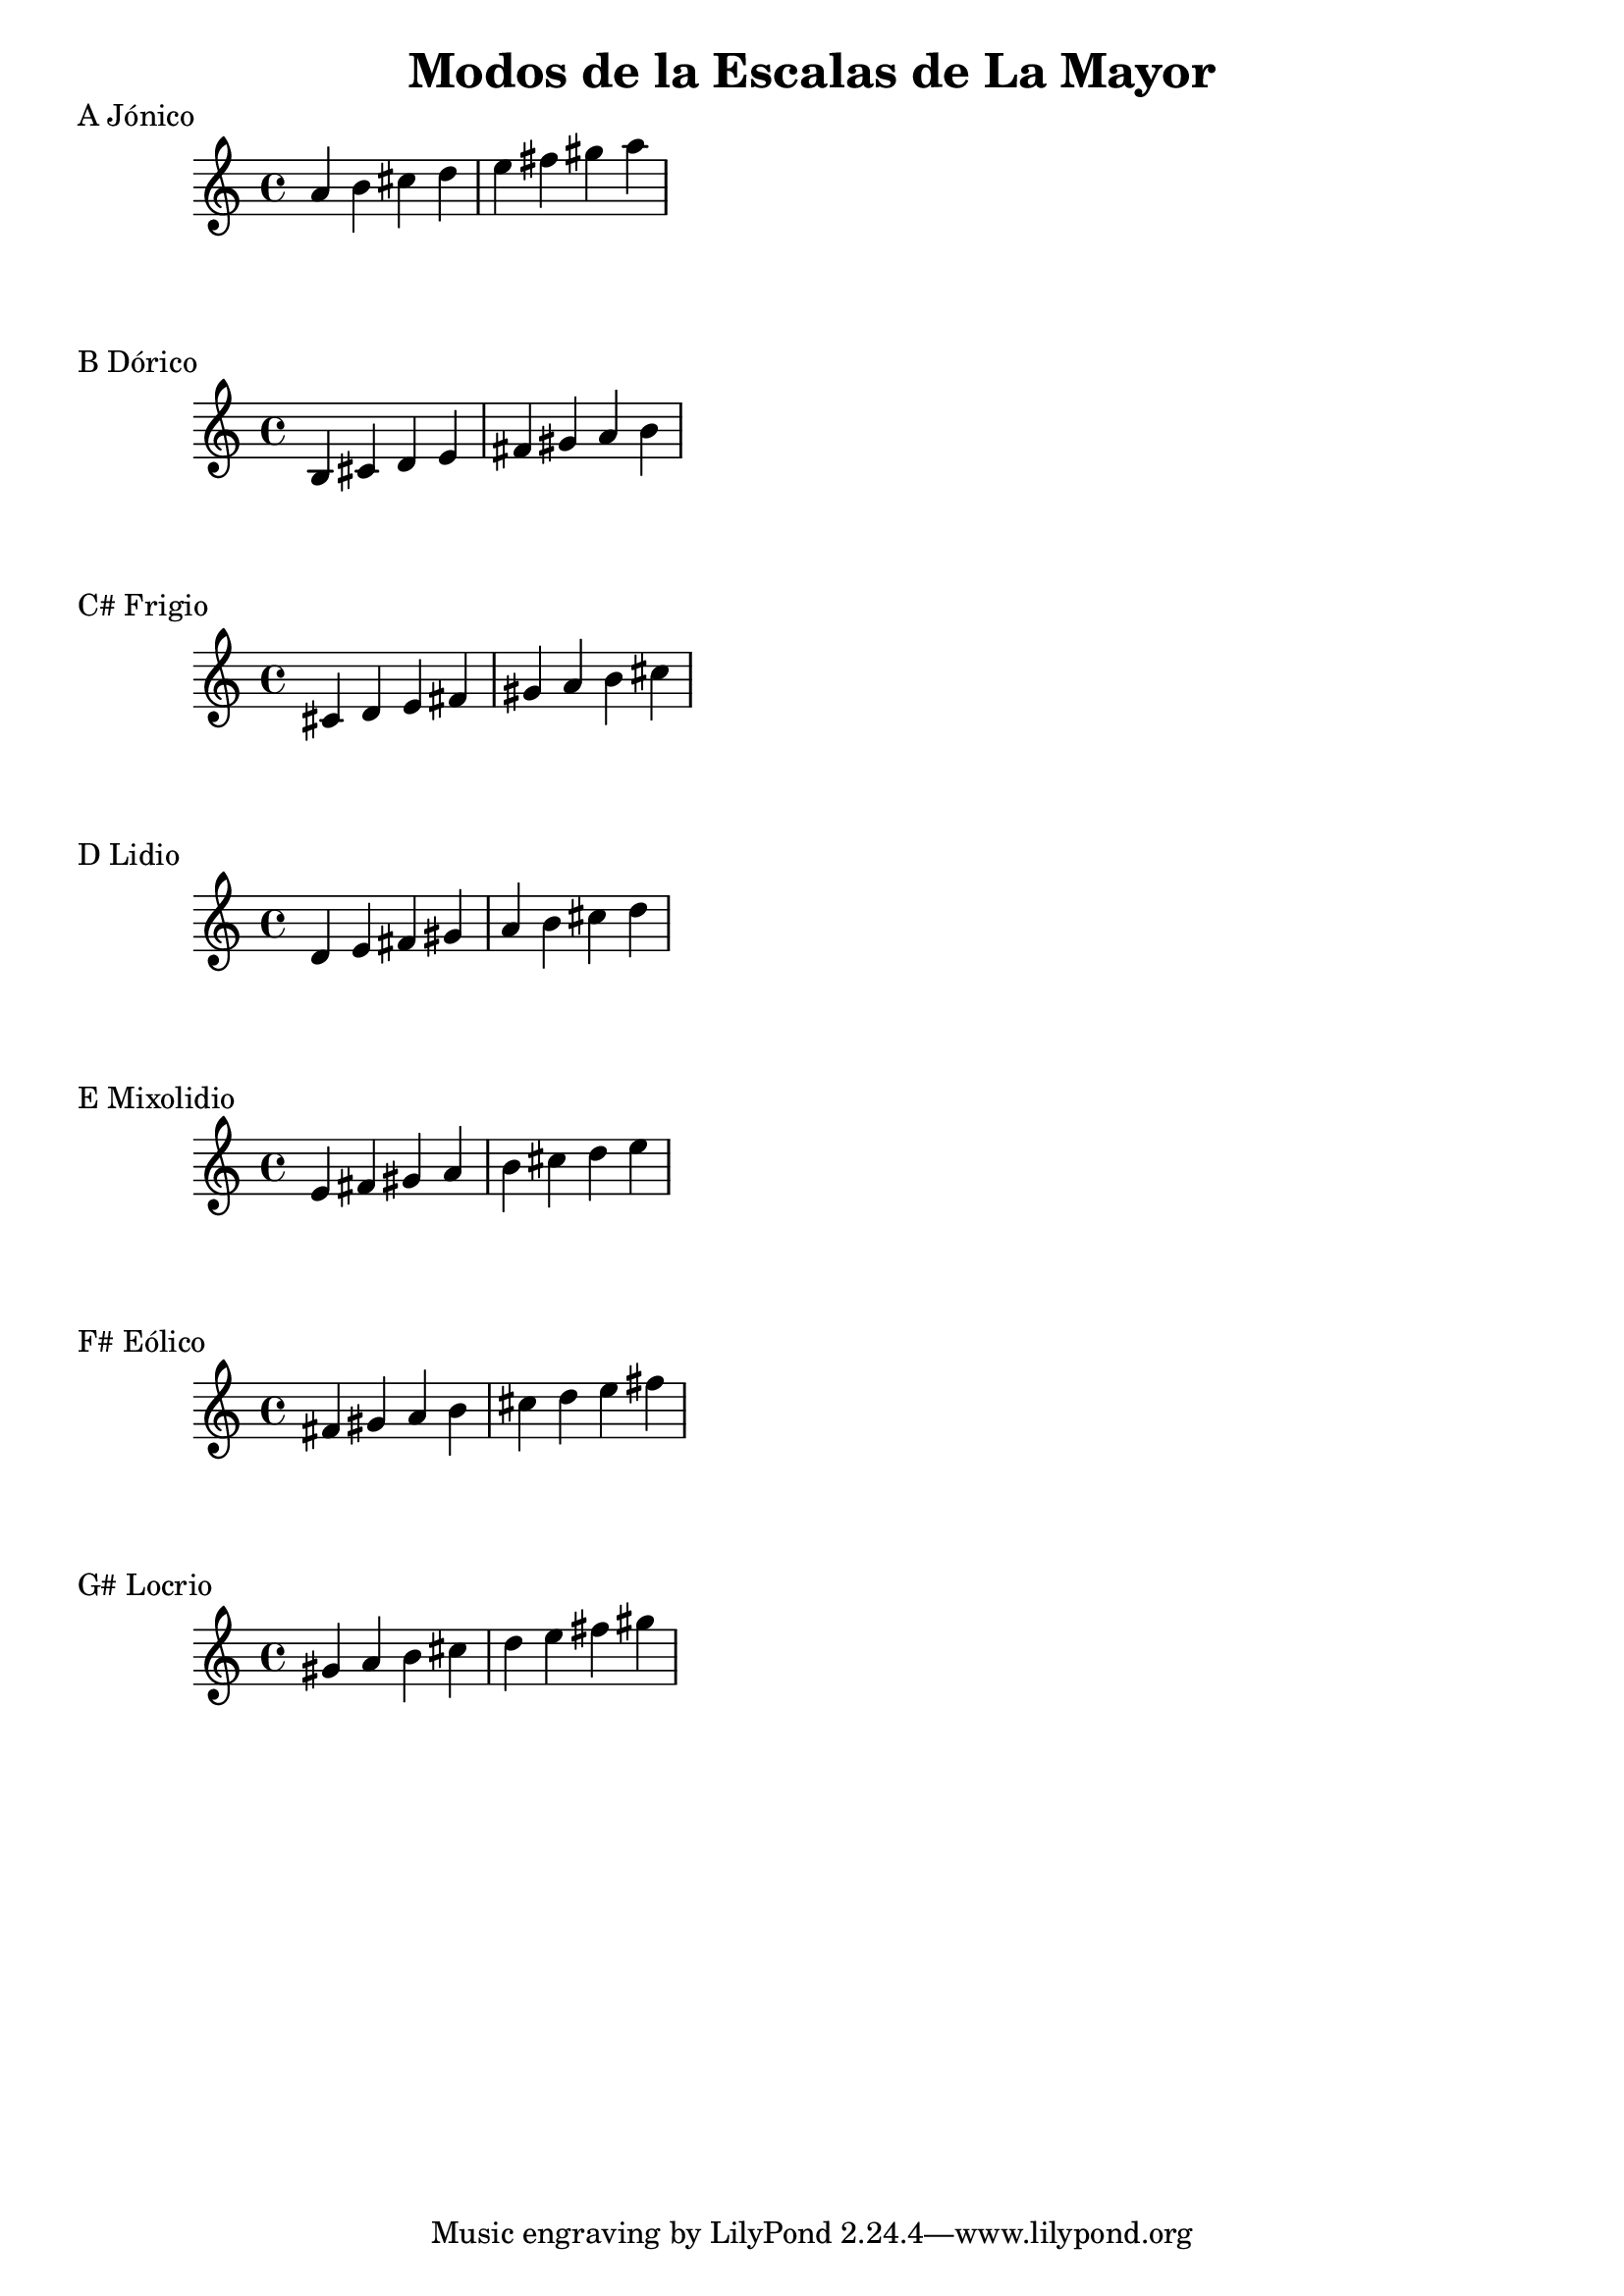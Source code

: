 \header {
  title = "Modos de la Escalas de La Mayor"
}
% Do Mayor Jonico
\score {
  \header {
     piece = "A Jónico"
  }
  \relative c'' {
    a b cis d e fis gis a
  }
}
%
\score {
  \header {
     piece = "B Dórico"
  }
  \relative c' {
   b cis d e fis gis a b
  }
}

% 
\score {
  \header {
     piece = "C# Frigio"
  }
  \relative c' {
  cis d e fis gis a b cis
    }
}

%
\score {
  \header {
     piece = "D Lidio"
  }
  \relative c'{
  d e fis gis a b cis d
  }
}

% 
\score {
  \header {
     piece = "E Mixolidio"
  }
  \relative c' {
   e fis gis a b cis d e
  }
}

%
\score {
  \header {
     piece = "F# Eólico"
  }
  \relative c' {
   fis gis a b cis d e fis
  }
}

%
\score {
  \header {
     piece = "G# Locrio"
  }
  \relative c'' {
    gis a b cis d e fis gis
  }
}


\layout {}
\midi {}
